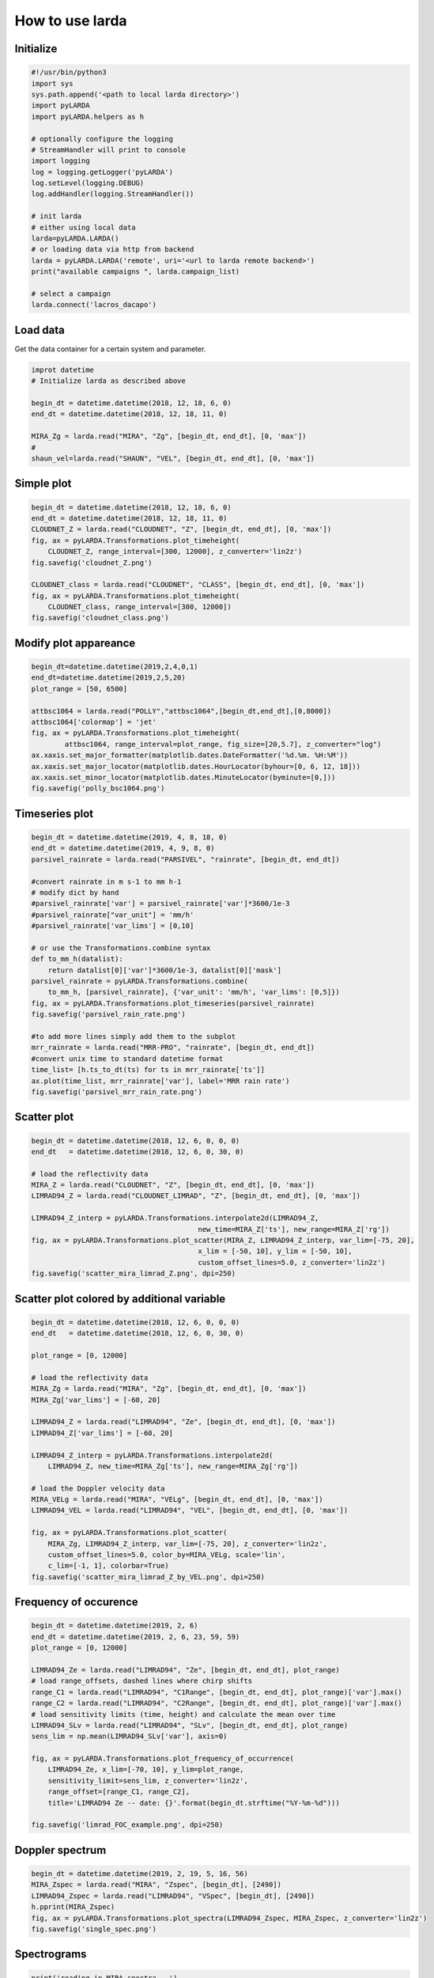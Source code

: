
######################
How to use larda
######################

Initialize
----------

.. code-block:: python

    #!/usr/bin/python3
    import sys
    sys.path.append('<path to local larda directory>')
    import pyLARDA
    import pyLARDA.helpers as h

    # optionally configure the logging
    # StreamHandler will print to console
    import logging
    log = logging.getLogger('pyLARDA')
    log.setLevel(logging.DEBUG)
    log.addHandler(logging.StreamHandler())

    # init larda
    # either using local data
    larda=pyLARDA.LARDA()
    # or loading data via http from backend
    larda = pyLARDA.LARDA('remote', uri='<url to larda remote backend>')
    print("available campaigns ", larda.campaign_list)

    # select a campaign
    larda.connect('lacros_dacapo')


Load data
---------

Get the data container for a certain system and parameter.


.. code-block:: python

    improt datetime
    # Initialize larda as described above

    begin_dt = datetime.datetime(2018, 12, 18, 6, 0)
    end_dt = datetime.datetime(2018, 12, 18, 11, 0)

    MIRA_Zg = larda.read("MIRA", "Zg", [begin_dt, end_dt], [0, 'max'])
    #
    shaun_vel=larda.read("SHAUN", "VEL", [begin_dt, end_dt], [0, 'max'])


Simple plot
-----------

.. code-block:: python
        
    begin_dt = datetime.datetime(2018, 12, 18, 6, 0)
    end_dt = datetime.datetime(2018, 12, 18, 11, 0)
    CLOUDNET_Z = larda.read("CLOUDNET", "Z", [begin_dt, end_dt], [0, 'max'])
    fig, ax = pyLARDA.Transformations.plot_timeheight(
        CLOUDNET_Z, range_interval=[300, 12000], z_converter='lin2z')
    fig.savefig('cloudnet_Z.png')

    CLOUDNET_class = larda.read("CLOUDNET", "CLASS", [begin_dt, end_dt], [0, 'max'])
    fig, ax = pyLARDA.Transformations.plot_timeheight(
        CLOUDNET_class, range_interval=[300, 12000])
    fig.savefig('cloudnet_class.png')


.. image:: ../plots_how_to_use/cloudnet_Z.png
    :width: 400px
    :align: center

.. image:: ../plots_how_to_use/cloudnet_class.png
    :width: 400px
    :align: center



Modify plot appareance
----------------------

.. code-block:: python

    begin_dt=datetime.datetime(2019,2,4,0,1)
    end_dt=datetime.datetime(2019,2,5,20)
    plot_range = [50, 6500]

    attbsc1064 = larda.read("POLLY","attbsc1064",[begin_dt,end_dt],[0,8000])
    attbsc1064['colormap'] = 'jet'
    fig, ax = pyLARDA.Transformations.plot_timeheight(
            attbsc1064, range_interval=plot_range, fig_size=[20,5.7], z_converter="log")
    ax.xaxis.set_major_formatter(matplotlib.dates.DateFormatter('%d.%m. %H:%M'))
    ax.xaxis.set_major_locator(matplotlib.dates.HourLocator(byhour=[0, 6, 12, 18]))
    ax.xaxis.set_minor_locator(matplotlib.dates.MinuteLocator(byminute=[0,]))
    fig.savefig('polly_bsc1064.png')


.. image:: ../plots_how_to_use/polly_bsc1064.png
    :width: 600px
    :align: center


Timeseries plot
---------------


.. code-block:: python

    begin_dt = datetime.datetime(2019, 4, 8, 18, 0)
    end_dt = datetime.datetime(2019, 4, 9, 8, 0)
    parsivel_rainrate = larda.read("PARSIVEL", "rainrate", [begin_dt, end_dt])

    #convert rainrate in m s-1 to mm h-1
    # modify dict by hand 
    #parsivel_rainrate['var'] = parsivel_rainrate['var']*3600/1e-3
    #parsivel_rainrate["var_unit"] = 'mm/h'
    #parsivel_rainrate['var_lims'] = [0,10]

    # or use the Transformations.combine syntax
    def to_mm_h(datalist):
        return datalist[0]['var']*3600/1e-3, datalist[0]['mask']
    parsivel_rainrate = pyLARDA.Transformations.combine(
        to_mm_h, [parsivel_rainrate], {'var_unit': 'mm/h', 'var_lims': [0,5]})
    fig, ax = pyLARDA.Transformations.plot_timeseries(parsivel_rainrate)
    fig.savefig('parsivel_rain_rate.png')

    #to add more lines simply add them to the subplot
    mrr_rainrate = larda.read("MRR-PRO", "rainrate", [begin_dt, end_dt])
    #convert unix time to standard datetime format
    time_list= [h.ts_to_dt(ts) for ts in mrr_rainrate['ts']]
    ax.plot(time_list, mrr_rainrate['var'], label='MRR rain rate')
    fig.savefig('parsivel_mrr_rain_rate.png')


.. image:: ../plots_how_to_use/parsivel_rain_rate.png
    :width: 400px
    :align: center





Scatter plot
------------

.. code-block:: python

    begin_dt = datetime.datetime(2018, 12, 6, 0, 0, 0)
    end_dt   = datetime.datetime(2018, 12, 6, 0, 30, 0)

    # load the reflectivity data
    MIRA_Z = larda.read("CLOUDNET", "Z", [begin_dt, end_dt], [0, 'max'])
    LIMRAD94_Z = larda.read("CLOUDNET_LIMRAD", "Z", [begin_dt, end_dt], [0, 'max'])

    LIMRAD94_Z_interp = pyLARDA.Transformations.interpolate2d(LIMRAD94_Z, 
                                            new_time=MIRA_Z['ts'], new_range=MIRA_Z['rg'])
    fig, ax = pyLARDA.Transformations.plot_scatter(MIRA_Z, LIMRAD94_Z_interp, var_lim=[-75, 20],
                                            x_lim = [-50, 10], y_lim = [-50, 10],
                                            custom_offset_lines=5.0, z_converter='lin2z')
    fig.savefig('scatter_mira_limrad_Z.png', dpi=250)


.. image:: ../plots_how_to_use/scatter_mira_limrad_Z.png
    :width: 350px
    :align: center


Scatter plot colored by additional variable
-------------------------------------------

.. code-block:: python

    begin_dt = datetime.datetime(2018, 12, 6, 0, 0, 0)
    end_dt   = datetime.datetime(2018, 12, 6, 0, 30, 0)

    plot_range = [0, 12000]

    # load the reflectivity data
    MIRA_Zg = larda.read("MIRA", "Zg", [begin_dt, end_dt], [0, 'max'])
    MIRA_Zg['var_lims'] = [-60, 20]

    LIMRAD94_Z = larda.read("LIMRAD94", "Ze", [begin_dt, end_dt], [0, 'max'])
    LIMRAD94_Z['var_lims'] = [-60, 20]

    LIMRAD94_Z_interp = pyLARDA.Transformations.interpolate2d(
        LIMRAD94_Z, new_time=MIRA_Zg['ts'], new_range=MIRA_Zg['rg'])

    # load the Doppler velocity data
    MIRA_VELg = larda.read("MIRA", "VELg", [begin_dt, end_dt], [0, 'max'])
    LIMRAD94_VEL = larda.read("LIMRAD94", "VEL", [begin_dt, end_dt], [0, 'max'])

    fig, ax = pyLARDA.Transformations.plot_scatter(
        MIRA_Zg, LIMRAD94_Z_interp, var_lim=[-75, 20], z_converter='lin2z',
        custom_offset_lines=5.0, color_by=MIRA_VELg, scale='lin',
        c_lim=[-1, 1], colorbar=True)
    fig.savefig('scatter_mira_limrad_Z_by_VEL.png', dpi=250)


.. image:: ../plots_how_to_use/scatter_mira_limrad_Z_by_VEL.png
    :width: 350px
    :align: center



Frequency of occurence
----------------------

.. code-block:: python

    begin_dt = datetime.datetime(2019, 2, 6)
    end_dt = datetime.datetime(2019, 2, 6, 23, 59, 59)
    plot_range = [0, 12000]

    LIMRAD94_Ze = larda.read("LIMRAD94", "Ze", [begin_dt, end_dt], plot_range)
    # load range_offsets, dashed lines where chirp shifts
    range_C1 = larda.read("LIMRAD94", "C1Range", [begin_dt, end_dt], plot_range)['var'].max()
    range_C2 = larda.read("LIMRAD94", "C2Range", [begin_dt, end_dt], plot_range)['var'].max()
    # load sensitivity limits (time, height) and calculate the mean over time
    LIMRAD94_SLv = larda.read("LIMRAD94", "SLv", [begin_dt, end_dt], plot_range)
    sens_lim = np.mean(LIMRAD94_SLv['var'], axis=0)

    fig, ax = pyLARDA.Transformations.plot_frequency_of_occurrence(
        LIMRAD94_Ze, x_lim=[-70, 10], y_lim=plot_range,
        sensitivity_limit=sens_lim, z_converter='lin2z',
        range_offset=[range_C1, range_C2], 
        title='LIMRAD94 Ze -- date: {}'.format(begin_dt.strftime("%Y-%m-%d")))

    fig.savefig('limrad_FOC_example.png', dpi=250)


.. image:: ../plots_how_to_use/limrad_FOC_example.png
    :width: 350px
    :align: center


Doppler spectrum
-----------------

.. code-block:: python

    begin_dt = datetime.datetime(2019, 2, 19, 5, 16, 56)
    MIRA_Zspec = larda.read("MIRA", "Zspec", [begin_dt], [2490])
    LIMRAD94_Zspec = larda.read("LIMRAD94", "VSpec", [begin_dt], [2490])
    h.pprint(MIRA_Zspec)
    fig, ax = pyLARDA.Transformations.plot_spectra(LIMRAD94_Zspec, MIRA_Zspec, z_converter='lin2z')
    fig.savefig('single_spec.png')


.. image:: ../plots_how_to_use/single_spec.png
    :width: 350px
    :align: center


Spectrograms
------------

.. code-block:: python

    print('reading in MIRA spectra...')
    interesting_time = datetime.datetime(2019, 2, 19, 0, 45, 0)
    MIRA_Zspec_h = larda.read("MIRA", "Zspec", [interesting_time], [500, 4400])
    print('plotting MIRA spectra...')
    fig, ax = pyLARDA.Transformations.plot_spectrogram(MIRA_Zspec_h, z_converter='lin2z', v_lims=[-6, 4.5])
    fig.savefig('MIRA_range_spectrogram.png')


.. image:: ../plots_how_to_use/MIRA_range_spectrogram.png
    :width: 350px
    :align: center


.. code-block:: python

    print('reading in LIMRAD spectra...')
    begin_dt = datetime.datetime(2019, 2, 19, 0, 30, 0)
    end_dt = datetime.datetime(2019, 2, 19, 1, 0, 0)
    LIMRAD_Zspec_t = larda.read("LIMRAD94", "VSpec", [begin_dt, end_dt], [2500])
    print('plotting LIMRAD spectra...')
    fig, ax = pyLARDA.Transformations.plot_spectrogram(LIMRAD_Zspec_t, z_converter='lin2z', v_lims=[-6, 4.5])
    fig.savefig('LIMRAD_time_spectrogram.png')


.. image:: ../plots_how_to_use/LIMRAD_time_spectrogram.png
    :width: 350px
    :align: center


Wind barbs
----------

.. code-block:: python

    import pyLARDA.wyoming as uwyo
    begin_dt = datetime.datetime(2018, 12, 21, 11, 1, 0)
    end_dt = datetime.datetime(2018, 12, 21, 14, 59, 0)

    date_sounding = datetime.datetime(2018, 12, 21, 12)
    # download the sounding from the uwyo page
    wind_sounding = uwyo.get_sounding(date_sounding, 'SCCI')
    # load the Doppler lidar u and v components
    u_wind_shaun = larda.read( "SHAUN", "u_vel", [begin_dt, end_dt], [0, 'max'])
    v_wind_shaun = larda.read( "SHAUN", "v_vel", [begin_dt, end_dt], [0, 'max'])

    fig, ax = pyLARDA.Transformations.plot_barbs_timeheight(
        u_wind_shaun, v_wind_shaun, wind_sounding, range_interval=[0, 6000])
    fig.savefig('horizontal_wind_barbs.png')



.. image:: ../plots_how_to_use/horizontal_wind_barbs.png
    :width: 350px
    :align: center


MIRA Scans
----------

.. code-block:: python

    dt = datetime.datetime(2019, 4, 18, 21, 30, 0)

    MIRA_rhi_SLDR = larda.read("MIRA", "rhi_LDRg", [dt], [0, 'max'])
    MIRA_rhi_elv = larda.read("MIRA", "rhi_elv", [dt])

    fig, ax = pyLARDA.Transformations.plot_rhi(MIRA_rhi_SLDR,
                MIRA_rhi_elv, z_converter='lin2z')
    fig.savefig('MIRA_rhi_scan_SLDR.png')

.. image:: ../plots_how_to_use/MIRA_rhi_scan_SLDR.png
    :width: 350px
    :align: center



.. code-block:: python

    dt = datetime.datetime(2019, 4, 18, 23, 30, 0)

    MIRA_ppi_azi = larda.read("MIRA", "ppi_azi", [dt])
    MIRA_ppi_vel = larda.read("MIRA", "ppi_VELg", [dt], [0, 'max'])

    fig, ax = pyLARDA.Transformations.plot_ppi(MIRA_ppi_vel, MIRA_ppi_azi, cmap='seismic')
    fig.savefig('MIRA_ppi_scan_vel.png')

.. image:: ../plots_how_to_use/MIRA_ppi_scan_vel.png
    :width: 350px
    :align: center


select_closest
---------------
Also see for :meth:`pyLARDA.Transformations.slice_container`.

.. code-block:: python

    import matplotlib

    begin_dt = datetime.datetime(2020, 2, 16, 0, 0, 5)
    end_dt = datetime.datetime(2020, 2, 16, 23, 59, 55)

    radar_lwp = larda.read("LIMRAD94", "LWP", [begin_dt, end_dt])
    hatpro_flag = larda.read("HATPRO", "flag", [begin_dt, end_dt])
    # check for HATPRO quality flags
    rainflag = hatpro_flag['var'] == 8  # rain flag
    if any(rainflag):
        # do not interpolate flags but rather chose closest points to radar time steps
        hatpro_flag_ip = pyLARDA.Transformations.select_closest(hatpro_flag, radar_lwp['ts'])
        rainflag_ip = hatpro_flag_ip['var'] == 8  # create rain flag with radar time
        # get position of flags for vertical lines in plot
        vlines = [h.ts_to_dt(t) for t in hatpro_flag_ip['ts'][rainflag_ip]]
    else:
        vlines = []

    fig, ax = pyLARDA.Transformations.plot_timeseries(radar_lwp)
    if len(vlines) > 0:
        for x in matplotlib.dates.date2num(vlines[:-1]):
            ax.axvline(x, alpha=0.1, color='red')
        # add the last line with label to add to legend
        vline = ax.axvline(vlines[-1], alpha=0.5, color='red', label='HATPRO rain flag')
    ax.legend()
    fig.savefig("radar-lwp_hatpro-rainflag.png")

.. image:: ../plots_how_to_use/radar-lwp_hatpro-rainflag.png
    :width: 350px
    :align: center



Backscatter with overlay
------------------------

.. code-block:: python

    begin_dt=datetime.datetime(2017,9,14,0,0)
    end_dt=datetime.datetime(2017,9,14,23,59)

    pollynet_qbsc1064 = larda.read("POLLYNET","qbsc1064",[begin_dt,end_dt],[0,8000])
    times = larda.read("POLLYNETprofiles","end_time",[begin_dt, end_dt])

    dt = datetime.datetime(2017, 9, 14, 20, 0)
    bsc_532 = larda.read("POLLYNETprofiles","aerBsc_raman_532",[dt],[0,8000])

    dt = datetime.datetime(2017, 9, 14, 3, 30)
    bsc_532_early = larda.read("POLLYNETprofiles","aerBsc_raman_532",[dt],[0,8000])

    def add_profile_inset(fig, ax, bsc_532, rel_xloc):
        # print(h.ts_to_dt(bsc_532['ts']))
        # print(h.ts_to_dt(pollynet_qbsc1064['ts'][-1])-h.ts_to_dt(pollynet_qbsc1064['ts'][0]))

        inset_width = 0.1
        print('calculated inset x position ', rel_xloc)

        # add an inset plot with the 'proper profile'
        # These are in unitless percentages of the figure size. (0,0 is bottom left)
        from mpl_toolkits.axes_grid1.inset_locator import inset_axes
        axins = inset_axes(ax, width="100%", height="100%",
                        bbox_to_anchor=(rel_xloc, 0.00, inset_width, 1),
                        bbox_transform=ax.transAxes, borderpad=0)
        # actually plot the profile
        axins.plot(bsc_532['var'][0,:]*1e6, bsc_532['rg'], 
                color='red', label='532')
        # make a faint background
        axins.patch.set_facecolor('white')
        axins.patch.set_alpha(0.5)
        # set the height interval of the inset similar to the colorplot
        axins.set_ylim(range_interval)
        axins.set_xlim(0,3)
        #axins.axes.get_yaxis().set_visible(False)
        #spines are the borders of the inset plot
        axins.spines['left'].set_visible(False)
        axins.spines['right'].set_visible(False)
        # disable the tick marks of the inset plot
        axins.tick_params(axis='both', left=False, top=True, right=False, bottom=False,
                        labelleft=False, labeltop=True, labelright=False, labelbottom=False)
        # label the inset axis on top
        axins.set_xlabel(bsc_532['name'], color='red', fontsize=12)
        axins.xaxis.set_label_position('top')
        axins.tick_params(axis='both', which='major', labelsize=12,
                        direction='in', color='r', labelcolor='r', width=2, length=5.5)
        
        return fig, ax, axins


    # make the colorplot with the usual Transformations.plot_timeheight(...)
    range_interval = [300, 8000]
    fig, ax = pyLARDA.Transformations.plot_timeheight(
        pollynet_qbsc1064, range_interval=range_interval, var_converter='log')

    # add first profile
    rel_xloc = (bsc_532['ts'][0]-pollynet_qbsc1064['ts'][0])/ \
                    (pollynet_qbsc1064['ts'][-1]-pollynet_qbsc1064['ts'][0])
    fig, ax, axins = add_profile_inset(fig, ax, bsc_532, rel_xloc)

    # and the second one
    rel_xloc = (bsc_532_early['ts'][0]-pollynet_qbsc1064['ts'][0])/ \
                    (pollynet_qbsc1064['ts'][-1]-pollynet_qbsc1064['ts'][0])
    fig, ax, axins = add_profile_inset(fig, ax, bsc_532_early, rel_xloc)

    fig.subplots_adjust(top=0.90)
    fig.savefig('POLLYNET_quasi_bsc_with_inset.png', dpi = 250)

.. image:: ../plots_how_to_use/POLLYNET_quasi_bsc_with_inset.png
    :width: 350px
    :align: center


xarray resample and plot
-------------------------
Also see for :meth:`pyLARDA.Transformations.container2DataArray` and :meth:`pyLARDA.Transformations.plot_timeseries2`.

.. code-block:: python

    larda_rsd2.connect('lacros_cycare')
    begin_dt = datetime.datetime(2018, 1, 15, 0, 0)
    end_dt = datetime.datetime(2018, 1, 16, 0, 0)

    iwv = larda_rsd2.read('HATPRO', 'IWV', [begin_dt, end_dt])

    iwv_xr = pyLARDA.Transformations.container2DataArray(iwv)

    iwv_resampled = iwv_xr.resample(time="1H", keep_attrs=True).mean(keep_attrs=True)

    fig, ax = pyLARDA.Transformations.plot_timeseries2(
        iwv, figsize=[7,4], label='instrument resolution')
    fig, ax = pyLARDA.Transformations.plot_timeseries2(
        iwv_resampled, tdel_jumps=4000, step='post',
        linewidth=2, label='resampled to 1h',
        fig=fig, ax=ax)
    ax.legend()

    fig.savefig("hatpro_iwv_resampled.png")


.. image:: ../plots_how_to_use/hatpro_iwv_resampled.png
    :width: 350px
    :align: center